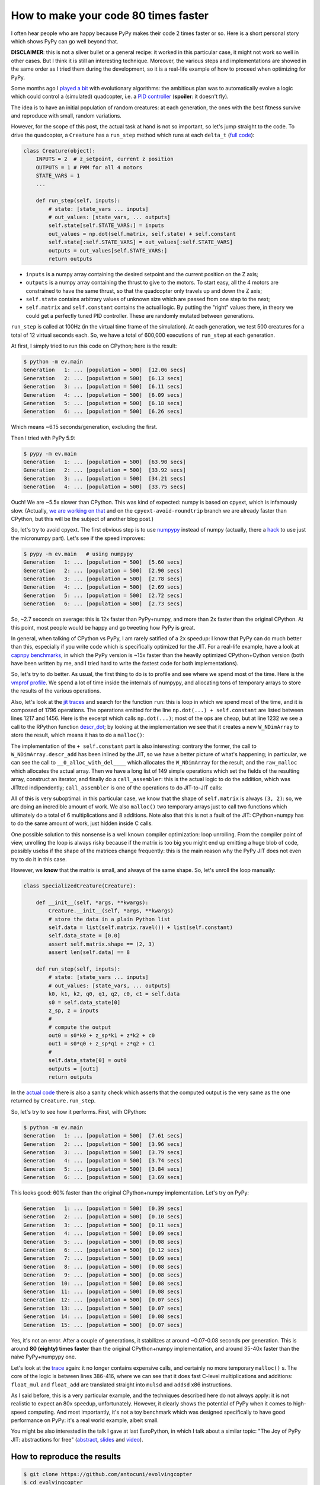 How to make your code 80 times faster
======================================

I often hear people who are happy because PyPy makes their code 2 times faster
or so. Here is a short personal story which shows PyPy can go well beyond
that.

**DISCLAIMER**: this is not a silver bullet or a general recipe: it worked in
this particular case, it might not work so well in other cases. But I think it
is still an interesting technique. Moreover, the various steps and
implementations are showed in the same order as I tried them during the
development, so it is a real-life example of how to proceed when optimizing
for PyPy.

Some months ago I `played a bit`_ with evolutionary algorithms: the ambitious
plan was to automatically evolve a logic which could control a (simulated)
quadcopter, i.e. a `PID controller`_ (**spoiler**: it doesn't fly).

.. _`played a bit`: https://github.com/antocuni/evolvingcopter
.. _`PID controller`: https://en.wikipedia.org/wiki/PID_controller

The idea is to have an initial population of random creatures: at each
generation, the ones with the best fitness survive and reproduce with small,
random variations.

However, for the scope of this post, the actual task at hand is not so
important, so let's jump straight to the code. To drive the quadcopter, a
``Creature`` has a ``run_step`` method which runs at each ``delta_t`` (`full
code`_):

.. sourcecode:: python

    class Creature(object):
        INPUTS = 2  # z_setpoint, current z position
        OUTPUTS = 1 # PWM for all 4 motors
        STATE_VARS = 1
        ...

        def run_step(self, inputs):
            # state: [state_vars ... inputs]
            # out_values: [state_vars, ... outputs]
            self.state[self.STATE_VARS:] = inputs
            out_values = np.dot(self.matrix, self.state) + self.constant
            self.state[:self.STATE_VARS] = out_values[:self.STATE_VARS]
            outputs = out_values[self.STATE_VARS:]
            return outputs
      
- ``inputs`` is a numpy array containing the desired setpoint and the current
  position on the Z axis;

- ``outputs`` is a numpy array containing the thrust to give to the motors. To
  start easy, all the 4 motors are constrained to have the same thrust, so
  that the quadcopter only travels up and down the Z axis;

- ``self.state`` contains arbitrary values of unknown size which are passed from
  one step to the next;

- ``self.matrix`` and ``self.constant`` contains the actual logic. By putting
  the "right" values there, in theory we could get a perfectly tuned PID
  controller. These are randomly mutated between generations.

.. _`full code`: https://github.com/antocuni/evolvingcopter/blob/master/ev/creature.py

``run_step`` is called at 100Hz (in the virtual time frame of the simulation). At each
generation, we test 500 creatures for a total of 12 virtual seconds each. So,
we have a total of 600,000 executions of ``run_step`` at each generation.

At first, I simply tried to run this code on CPython; here is the result:

.. sourcecode::

    $ python -m ev.main
    Generation   1: ... [population = 500]  [12.06 secs]
    Generation   2: ... [population = 500]  [6.13 secs]
    Generation   3: ... [population = 500]  [6.11 secs]
    Generation   4: ... [population = 500]  [6.09 secs]
    Generation   5: ... [population = 500]  [6.18 secs]
    Generation   6: ... [population = 500]  [6.26 secs]

Which means ~6.15 seconds/generation, excluding the first.

Then I tried with PyPy 5.9:

.. sourcecode::

    $ pypy -m ev.main
    Generation   1: ... [population = 500]  [63.90 secs]
    Generation   2: ... [population = 500]  [33.92 secs]
    Generation   3: ... [population = 500]  [34.21 secs]
    Generation   4: ... [population = 500]  [33.75 secs]

Ouch! We are ~5.5x slower than CPython. This was kind of expected: numpy is
based on cpyext, which is infamously slow.  (Actually, `we are working on
that`_ and on the ``cpyext-avoid-roundtrip`` branch we are already faster than
CPython, but this will be the subject of another blog post.)

So, let's try to avoid cpyext. The first obvious step is to use numpypy_
instead of numpy (actually, there a hack_ to use just the micronumpy
part). Let's see if the speed improves:

.. sourcecode::

    $ pypy -m ev.main   # using numpypy
    Generation   1: ... [population = 500]  [5.60 secs]
    Generation   2: ... [population = 500]  [2.90 secs]
    Generation   3: ... [population = 500]  [2.78 secs]
    Generation   4: ... [population = 500]  [2.69 secs]
    Generation   5: ... [population = 500]  [2.72 secs]
    Generation   6: ... [population = 500]  [2.73 secs]

So, ~2.7 seconds on average: this is 12x faster than PyPy+numpy, and more than
2x faster than the original CPython. At this point, most people would be happy
and go tweeting how PyPy is great.

.. _`we are working on that`: https://morepypy.blogspot.it/2017/10/cape-of-good-hope-for-pypy-hello-from.html
.. _numpypy: http://doc.pypy.org/en/latest/faq.html#what-about-numpy-numpypy-micronumpy
.. _hack: https://github.com/antocuni/evolvingcopter/blob/master/ev/pypycompat.py

In general, when talking of CPython vs PyPy, I am rarely satified of a 2x
speedup: I know that PyPy can do much better than this, especially if you
write code which is specifically optimized for the JIT. For a real-life
example, have a look at `capnpy benchmarks`_, in which the PyPy version is
~15x faster than the heavily optimized CPython+Cython version (both have been
written by me, and I tried hard to write the fastest code for both
implementations).

.. _`capnpy benchmarks`: http://capnpy.readthedocs.io/en/latest/benchmarks.html

So, let's try to do better. As usual, the first thing to do is to profile and
see where we spend most of the time. Here is the `vmprof profile`_. We spend a
lot of time inside the internals of numpypy, and allocating tons of temporary
arrays to store the results of the various operations.

Also, let's look at the `jit traces`_ and search for the function ``run``:
this is loop in which we spend most of the time, and it is composed of 1796
operations.  The operations emitted for the line ``np.dot(...) +
self.constant`` are listed between lines 1217 and 1456. Here is the excerpt
which calls ``np.dot(...)``; most of the ops are cheap, but at line 1232 we
see a call to the RPython function `descr_dot`_; by looking at the
implementation we see that it creates a new ``W_NDimArray`` to store the
result, which means it has to do a ``malloc()``:

.. image:: 2017-10-trace1.png

The implementation of the ``+ self.constant`` part is also interesting:
contrary the former, the call to ``W_NDimArray.descr_add`` has been inlined by
the JIT, so we have a better picture of what's happening; in particular, we
can see the call to ``__0_alloc_with_del____`` which allocates the
``W_NDimArray`` for the result, and the ``raw_malloc`` which allocates the
actual array. Then we have a long list of 149 simple operations which set the
fields of the resulting array, construct an iterator, and finally do a
``call_assembler``: this is the actual logic to do the addition, which was
JITtted indipendently; ``call_assembler`` is one of the operations to do
JIT-to-JIT calls:

.. image:: 2017-10-trace1.png  


.. _`vmprof profile`: http://vmprof.com/#/449ca8ee-3ab2-49d4-b6f0-9099987e9000
.. _`jit traces`: http://vmprof.com/#/28fd6e8f-f103-4bf4-a76a-4b65dbd637f4/traces
.. _`descr_dot`: https://bitbucket.org/pypy/pypy/src/89d1f31fabc86778cfaa1034b1102887c063de66/pypy/module/micronumpy/ndarray.py?at=default&fileviewer=file-view-default#ndarray.py-1168

All of this is very suboptimal: in this particular case, we know that the
shape of ``self.matrix`` is always ``(3, 2)``: so, we are doing an incredible
amount of work. We also ``malloc()`` two temporary arrays just to
call two functions which ultimately do a total of 6 multiplications
and 8 additions.  Note also that this is not a fault of the JIT: CPython+numpy
has to do the same amount of work, just hidden inside C calls.

One possible solution to this nonsense is a well known compiler optimization:
loop unrolling.  From the compiler point of view, unrolling the loop is always
risky because if the matrix is too big you might end up emitting a huge blob
of code, possibly uselss if the shape of the matrices change frequently: this
is the main reason why the PyPy JIT does not even try to do it in this case.

However, we **know** that the matrix is small, and always of the same
shape. So, let's unroll the loop manually:

.. sourcecode:: python

    class SpecializedCreature(Creature):

        def __init__(self, *args, **kwargs):
            Creature.__init__(self, *args, **kwargs)
            # store the data in a plain Python list
            self.data = list(self.matrix.ravel()) + list(self.constant)
            self.data_state = [0.0]
            assert self.matrix.shape == (2, 3)
            assert len(self.data) == 8

        def run_step(self, inputs):
            # state: [state_vars ... inputs]
            # out_values: [state_vars, ... outputs]
            k0, k1, k2, q0, q1, q2, c0, c1 = self.data
            s0 = self.data_state[0]
            z_sp, z = inputs
            #
            # compute the output
            out0 = s0*k0 + z_sp*k1 + z*k2 + c0
            out1 = s0*q0 + z_sp*q1 + z*q2 + c1
            #
            self.data_state[0] = out0
            outputs = [out1]
            return outputs

In the `actual code`_ there is also a sanity check which asserts that the
computed output is the very same as the one returned by ``Creature.run_step``.

.. _`actual code`: https://github.com/antocuni/evolvingcopter/blob/master/ev/creature.py#L100

So, let's try to see how it performs. First, with CPython:

.. sourcecode::

    $ python -m ev.main
    Generation   1: ... [population = 500]  [7.61 secs]
    Generation   2: ... [population = 500]  [3.96 secs]
    Generation   3: ... [population = 500]  [3.79 secs]
    Generation   4: ... [population = 500]  [3.74 secs]
    Generation   5: ... [population = 500]  [3.84 secs]
    Generation   6: ... [population = 500]  [3.69 secs]

This looks good: 60% faster than the original CPython+numpy
implementation. Let's try on PyPy:

.. sourcecode::

    Generation   1: ... [population = 500]  [0.39 secs]
    Generation   2: ... [population = 500]  [0.10 secs]
    Generation   3: ... [population = 500]  [0.11 secs]
    Generation   4: ... [population = 500]  [0.09 secs]
    Generation   5: ... [population = 500]  [0.08 secs]
    Generation   6: ... [population = 500]  [0.12 secs]
    Generation   7: ... [population = 500]  [0.09 secs]
    Generation   8: ... [population = 500]  [0.08 secs]
    Generation   9: ... [population = 500]  [0.08 secs]
    Generation  10: ... [population = 500]  [0.08 secs]
    Generation  11: ... [population = 500]  [0.08 secs]
    Generation  12: ... [population = 500]  [0.07 secs]
    Generation  13: ... [population = 500]  [0.07 secs]
    Generation  14: ... [population = 500]  [0.08 secs]
    Generation  15: ... [population = 500]  [0.07 secs]

Yes, it's not an error. After a couple of generations, it stabilizes at around
~0.07-0.08 seconds per generation. This is around **80 (eighty) times faster**
than the original CPython+numpy implementation, and around 35-40x faster than
the naive PyPy+numpypy one.

Let's look at the trace_ again: it no longer contains expensive calls, and
certainly no more temporary ``malloc()`` s. The core of the logic is between
lines 386-416, where we can see that it does fast C-level multiplications and
additions: ``float_mul`` and ``float_add`` are translated straight into
``mulsd`` and ``addsd`` x86 instructions.

.. _trace: http://vmprof.com/#/402af746-2966-4403-a61d-93015abac033/traces

As I said before, this is a very particular example, and the techniques
described here do not always apply: it is not realistic to expect an 80x
speedup, unfortunately. However, it clearly shows the potential of PyPy when
it comes to high-speed computing. And most importantly, it's not a toy
benchmark which was designed specifically to have good performance on PyPy:
it's a real world example, albeit small.

You might be also interested in the talk I gave at last EuroPython, in which I
talk about a similar topic: "The Joy of PyPy JIT: abstractions for free"
(abstract_, slides_ and video_).

.. _abstract: https://ep2017.europython.eu/conference/talks/the-joy-of-pypy-jit-abstractions-for-free
.. _slides: https://speakerdeck.com/antocuni/the-joy-of-pypy-jit-abstractions-for-free
.. _video: https://www.youtube.com/watch?v=NQfpHQII2cU


How to reproduce the results
-----------------------------

.. sourcecode::

   $ git clone https://github.com/antocuni/evolvingcopter
   $ cd evolvingcopter
   $ {python,pypy} -m ev.main --no-specialized --no-numpypy
   $ {python,pypy} -m ev.main --no-specialized
   $ {python,pypy} -m ev.main
